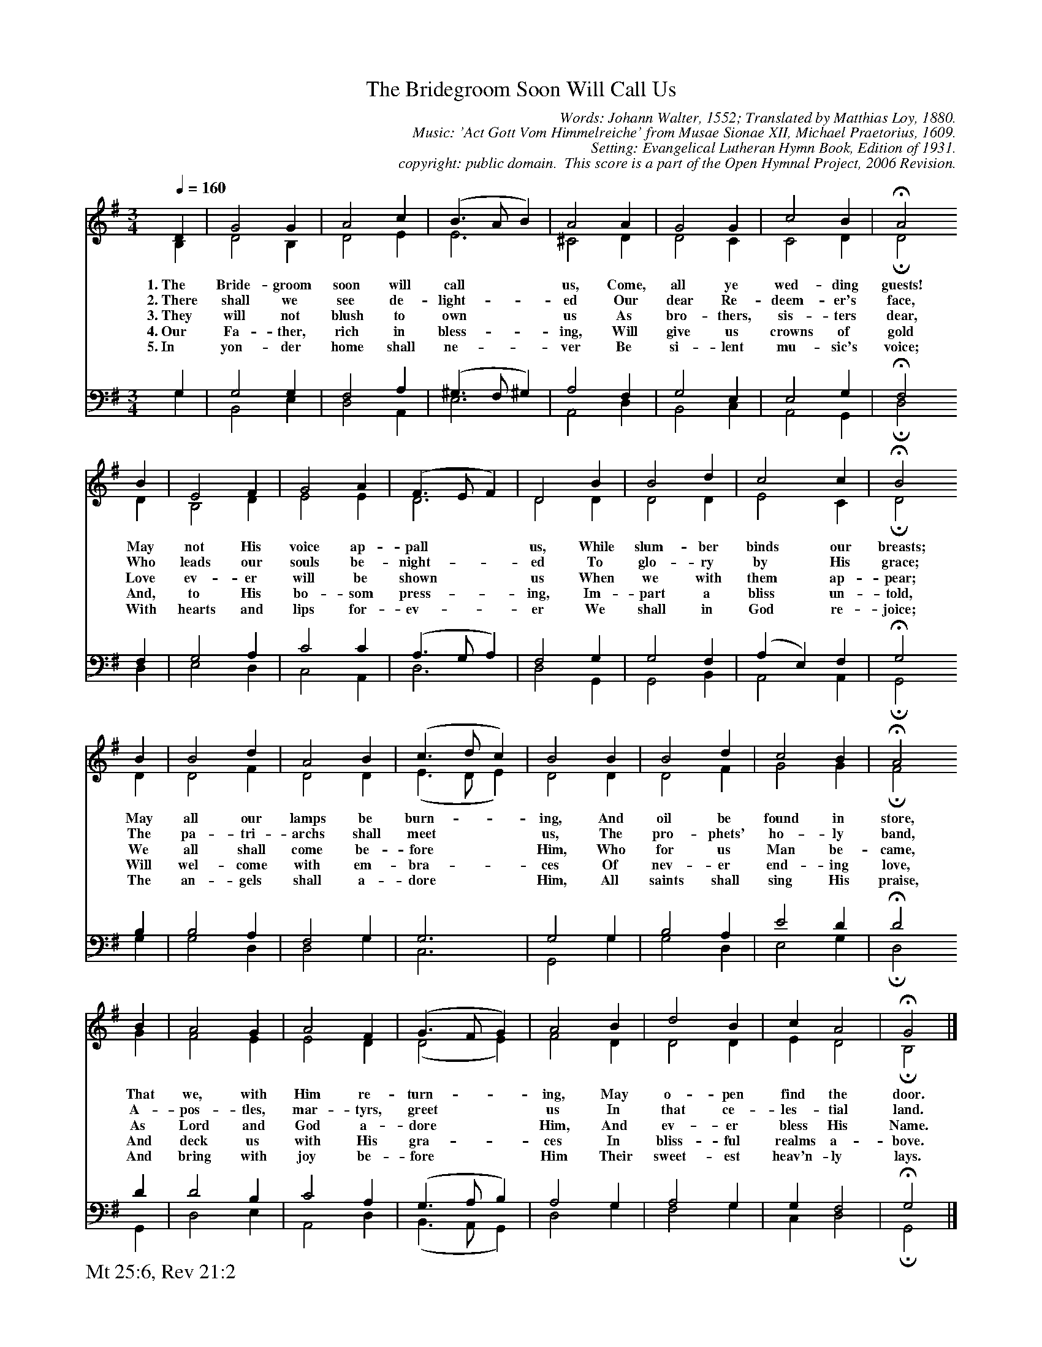 %%%%%%%%%%%%%%%%%%%%%%%%%%%%%%%%%%%%
% 
% This file is a part of the Open Hymnal Project to create a free, 
% public domain, downloadable database of Christian hymns, spiritual 
% songs, and prelude/postlude music.  This music is to be distributed 
% as complete scores (words and music), using all accompaniment parts, 
% in formats that are easily accessible on most computer OS's and which
% can be freely modified by anyone.  The current format of choice is the 
% "ABC Plus" format, favored by folk music distributors on the internet.
% All scores will also be converted into pdf, MIDI, and mp3 formats.
% Some advanced features of ABC Plus are used, and for accurate 
% translation to a printed score, please consider using "abcm2ps" 
% version 4.10 or later.  I am doing my best to create a final product
% that is "Hymnal-quality", and could feasibly be used as the basis for
% a printed church hymnal.
%
% The maintainer of the Open Hymnal Project is Brian J. Dumont
% (bdumont at ameritech dot net).  I have gone through serious efforts 
% to make sure that no copyrighted material makes it into this database.
% If I am in error, please inform me as soon as possible.
%
% This entire effort has used only free software, and I am indebted to 
% the efforts of many other individuals, including the authors of
% the various ABC and ABC Plus software, the authors of "noteedit"
% where the initial layouts are done, and the maintainers of the 
% "CyberHymnal" on the web from where most of the lyrics come.
% Undoubtedly, I am also indebted to all of the great Christians who 
% wrote these hymns.
%
% This database comes with no guarantees whatsoever.
%
% I would love to get email from anyone who uses the Open Hymnal, and
% I will take requests for hymns to add.  My decision of whether to 
% add a hymn will be based on these criteria (in the following order):
% 1) It must be in the public domain
% 2) It must be a Christian piece
% 3) Whether I have access to a printed copy of the music (surprisingly,
%    a MIDI file is usually a terrible source)
% 4) Whether I like the hymn :)
%
% If you would like to contribute to the Open Hymnal Project, please 
% send an email to me, I would love the help!  PLEASE EMAIL ME IF YOU 
% FIND ANY MISTAKES, no matter how small.  I want to ensure that every 
% slur, stem, hyphenation, and punctuation mark is correct; and I'm sure 
% that there must be mistakes right now.
%
% Open Hymnal Project, 2006 Edition
%
%%%%%%%%%%%%%%%%%%%%%%%%%%%%%%%%%%%%

% PAGE LAYOUT
%
%%pagewidth	21.6000cm
%%pageheight	27.9000cm
%%scale		0.640000
%%staffsep	1.60000cm
%%exprabove	false
%%measurebox	false
%%footer "Mt 25:6, Rev 21:2		"
%
%%postscript /crdc{	% usage: str x y crdc - cresc, decresc, ..
%%postscript	/Times-Italic 14 selectfont
%%postscript	M -6 4 RM show}!
%%deco rit 6 crdc 20 2 24 ritard.
%%deco acc 6 crdc 20 2 24 accel.

X: 1
T: The Bridegroom Soon Will Call Us
C: Words: Johann Walter, 1552; Translated by Matthias Loy, 1880. 
C: Music: 'Act Gott Vom Himmelreiche' from Musae Sionae XII, Michael Praetorius, 1609.  
C: Setting: Evangelical Lutheran Hymn Book, Edition of 1931.
C: copyright: public domain.  This score is a part of the Open Hymnal Project, 2006 Revision.
S: Music source: 'Evangelical Lutheran Hymn Book' Edition of 1931,  Hymn 134.
M: 3/4 % time signature
L: 1/4 % default length
%%staves (S1V1 S1V2) | (S2V1 S2V2) 
V: S1V1 clef=treble 
V: S1V2 
V: S2V1 clef=bass 
V: S2V2 
K: G % key signature
%
%%MIDI program 1 0 % Piano 1
%%MIDI program 2 0 % Piano 1
%%MIDI program 3 0 % Piano 1
%%MIDI program 4 0 % Piano 1
%
% 1
[V: S1V1] [Q:1/4=160] D | G2 G | A2 c | (B3/2 A/ B) | A2 A | G2 G | c2 B | !fermata!A2
w: 1.~The Bride- groom soon will call * * us, Come, all ye wed- ding guests! 
w: 2.~There shall we see de- light- * * ed Our dear Re- deem- er's face, 
w: 3.~They will not blush to own * * us As bro- thers, sis- ters dear, 
w: 4.~Our Fa- ther, rich in bless- * * ing, Will give us crowns of gold 
w: 5.~In yon- der home shall ne- * * ver Be si- lent mu- sic's voice; 
[V: S1V2]  B, | D2 B, | D2 E | E3 | ^C2 D | D2 C | C2 D | !fermata!D2
[V: S2V1] G, | G,2 G, | F,2 A, | (^G,3/2 F,/ ^G,) | A,2 F, | G,2 E, | E,2 G, | !fermata!F,2
[V: S2V2]  G, | B,,2 E, | D,2 A,, | E,3 | A,,2 D, | B,,2 C, | A,,2 G,, | !fermata!D,2
% 9
[V: S1V1]  B | E2 F | G2 A | (F3/2 E/ F) | D2 B | B2 d | c2 c | !fermata!B2
w: May not His voice ap- pall * * us, While slum- ber binds our breasts; 
w: Who leads our souls be- night- * * ed To glo- ry by His grace; 
w: Love ev- er will be shown * * us When we with them ap- pear; 
w: And, to His bo- som press- * * ing, Im- part a bliss un- told, 
w: With hearts and lips for- ev- * * er We shall in God re- joice; 
[V: S1V2]  D | B,2 D | E2 E | D3 | D2 D | D2 D | E2 C | !fermata!D2
[V: S2V1]  F, | G,2 A, | C2 C | (A,3/2 G,/ A,) | F,2 G, | G,2 F, | (A, E,) F, | !fermata!G,2
[V: S2V2]  D, | E,2 D, | C,2 A,, | D,3 | D,2 G,, | G,,2 B,, | A,,2 A,, | !fermata!G,,2
[V: S2V2] 
% 17
[V: S1V1]  B | B2 d | A2 B | (c3/2 d/ c) | B2 B | B2 d | c2 B | !fermata!A2
w: May all our lamps be burn- * * ing, And oil be found in store, 
w: The pa- tri- archs shall meet * * us, The pro- phets' ho- ly band, 
w: We all shall come be- fore * * Him, Who for us Man be- came, 
w: Will wel- come with em- bra- * * ces Of nev- er end- ing love, 
w: The an- gels shall a- dore * * Him, All saints shall sing His praise, 
[V: S1V2]  D | D2 F | D2 D | (E3/2 D/ E) | D2 D | D2 F | G2 G | !fermata!F2
[V: S2V1]  B, | B,2 A, | F,2 G, | G,3 | G,2 G, | B,2 A, | E2 D | !fermata!D2
[V: S2V2]  G, | G,2 D, | D,2 G, | C,3 | G,,2 G, | G,2 D, | E,2 G, | !fermata!D,2
% 21
[V: S1V1]  B | A2 G | A2 F | (G3/2 F/ G) | A2 B | d2 B | c A2 | !fermata!G2 |]
w: That we, with Him re- turn- * * ing, May o- pen find the door. 
w: A- pos- tles, mar- tyrs, greet * * us In that ce- les- tial land. 
w: As Lord and God a- dore * * Him, And ev- er bless His Name. 
w: And deck us with His gra- * * ces In bliss- ful realms a- bove. 
w: And bring with  joy be- fore * * Him Their sweet- est heav'n- ly lays. 
[V: S1V2]  G | F2 E | E2 D | (D2 E) | F2 D | D2 D | E D2 | !fermata!B,2 |]
[V: S2V1]  D | D2 B, | C2 A, | (G,3/2 A,/ B,) | A,2 G, | A,2 G, | G, F,2 | !fermata!G,2 |]
[V: S2V2]  G,, | D,2 E, | A,,2 D, | (B,,3/2 A,,/ G,,) | D,2 G, | F,2 G, | C, D,2 | !fermata!G,,2 |]
% 31
W: 6.In mansions fair and spacious
W: Will God the feast prepare,
W: And ever kind and gracious,
W: Bid us its riches share;
W: There bliss that knows no measure
W: From springs of love shall flow,
W: And never changing pleasure
W: His bounty will bestow.
W: 
W: 7.Thus God shall from all evil
W: Forever make us free,
W: From sin, and from the devil,
W: From all adversity,
W: From sickness, pain, and sadness,
W: From troubles, cares, and fears,
W: And grant us heavenly gladness
W: And wipe away our tears.
